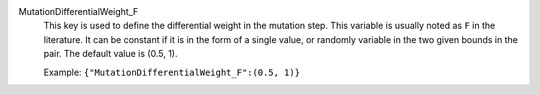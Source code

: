 .. index:: single: MutationDifferentialWeight_F

MutationDifferentialWeight_F
  This key is used to define the differential weight in the mutation step.
  This variable is usually noted as ``F`` in the literature. It can be constant
  if it is in the form of a single value, or randomly variable in the two given
  bounds in the pair. The default value is (0.5, 1).

  Example:
  ``{"MutationDifferentialWeight_F":(0.5, 1)}``

